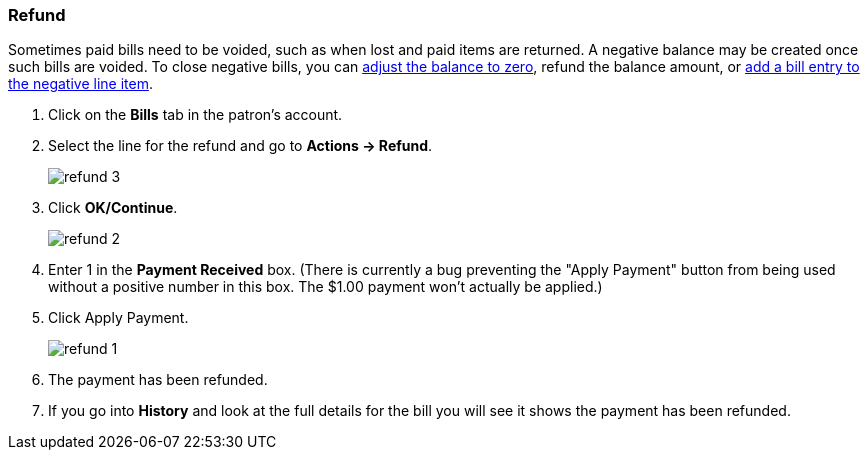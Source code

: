 Refund
~~~~~~
(((Refund)))

Sometimes paid bills need to be voided, such as when lost and paid items are returned. A negative balance 
may be created once such bills are voided. To close negative bills, you can link:_adjust_bill_balance_to_zero[adjust the balance to 
zero], refund the balance amount, or link:_add_charge_to_existing_bill[add a bill entry to the negative line item].

. Click on the *Bills* tab in the patron's account.
. Select the line for the refund and go to *Actions → Refund*.
+
image:images/circ/refund-3.png[scaledwidth="75%"]
+
. Click *OK/Continue*. 
+
image:images/circ/refund-2.png[scaledwidth="75%"]
+
. Enter 1 in the *Payment Received* box.  (There is currently a bug preventing the "Apply Payment" button 
from being used without a positive number in this box.  The $1.00 payment won't actually be applied.)
. Click Apply Payment.
+
image:images/circ/refund-1.png[scaledwidth="75%"]
+
. The payment has been refunded.
. If you go into *History* and look at the full details for the bill you will see it shows the payment 
has been refunded.


